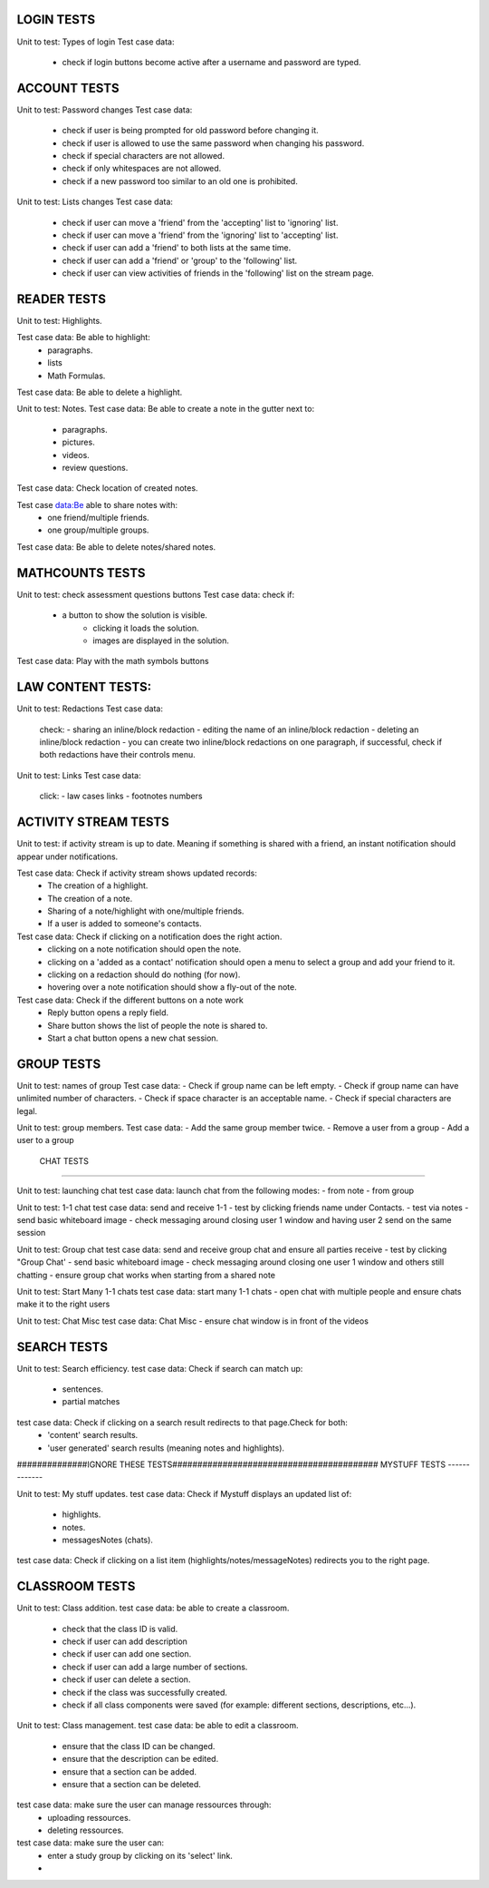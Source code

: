 LOGIN TESTS 
-----------

Unit to test: Types of login
Test case data: 
	- check if login buttons become active after a username and password are typed.  

	
ACCOUNT TESTS
-------------
Unit to test: Password changes 
Test case data: 
	- check if user is being prompted for old password before changing it. 
	- check if user is allowed to use the same password when changing his password. 
	- check if special characters are not allowed.
	- check if only whitespaces are not allowed.
	- check if a new password too similar to an old one is prohibited.
	

Unit to test: Lists changes 
Test case data: 
	- check if user can move a 'friend' from the 'accepting' list to 'ignoring' list. 
	- check if user can move a 'friend' from the 'ignoring' list to 'accepting' list. 
	- check if user can add a 'friend' to both lists at the same time. 
	- check if user can add a 'friend' or 'group' to the 'following' list. 
	- check if user can view activities of friends in the 'following' list on the stream page. 
	
READER TESTS
------------

Unit to test: Highlights. 

Test case data: Be able to highlight: 
	- paragraphs.  
	- lists
	- Math Formulas. 

Test case data: Be able to delete a highlight. 
			
Unit to test: Notes.
Test case data: Be able to create a note in the gutter next to: 
	- paragraphs.
	- pictures. 
	- videos.
	- review questions. 
	
Test case data: Check location of created notes. 
	
Test case data:Be able to share notes with: 
	- one friend/multiple friends. 
	- one group/multiple groups. 

Test case data: Be able to delete notes/shared notes. 

MATHCOUNTS TESTS
---------------------
Unit to test: check assessment questions buttons
Test case data:
check if:  
 - a button to show the solution is visible.
	 - clicking it loads the solution. 
	 - images are displayed in the solution. 

Test case data: Play with the math symbols buttons


LAW CONTENT TESTS: 
---------------------
Unit to test: Redactions
Test case data: 
	check: 
	- sharing an inline/block redaction
	- editing the name of an inline/block redaction 
	- deleting an inline/block redaction
	- you can create two inline/block redactions on one paragraph, if successful, check if both redactions have their controls menu. 
	
Unit to test: Links
Test case data: 
	click: 
	- law cases links
	- footnotes numbers


ACTIVITY STREAM TESTS 
---------------------
Unit to test: if activity stream is up to date. Meaning if something is shared with a friend, an instant notification should appear under notifications. 

Test case data: Check if activity stream shows updated records:
		- The creation of a highlight.
		- The creation of a note. 
		- Sharing of a note/highlight with one/multiple friends. 
		- If a user is added to someone's contacts. 

Test case data: Check if clicking on a notification does the right action.
		- clicking on a note notification should open the note.
		- clicking on a 'added as a contact' notification should open a menu to select a group and add your friend to it. 
		- clicking on a redaction should do nothing (for now).
		- hovering over a note notification should show a fly-out of the note. 

Test case data: Check if the different buttons on a note work
		- Reply button opens a reply field.
		- Share button shows the list of people the note is shared to. 
		- Start a chat button opens a new chat session. 
		
		
GROUP TESTS
-----------

Unit to test: names of group
Test case data: 
- Check if group name can be left empty.
- Check if group name can have unlimited number of characters. 
- Check if space character is an acceptable name. 
- Check if special characters are legal. 


Unit to test: group members. 
Test case data: 
- Add the same group member twice. 
- Remove a user from a group
- Add a user to a group

 CHAT TESTS
-----------

Unit to test:  launching chat
test case data: launch chat from the following modes:
- from note
- from group

Unit to test:  1-1 chat
test case data: send and receive 1-1
- test by clicking friends name under Contacts. 
- test via notes
- send basic whiteboard image
- check messaging around closing user 1 window and having user 2 send on the same session

Unit to test:  Group chat
test case data: send and receive group chat and ensure all parties receive
- test by clicking "Group Chat'  
- send basic whiteboard image
- check messaging around closing one user 1 window and others still chatting
- ensure group chat works when starting from a shared note

Unit to test:  Start Many 1-1 chats
test case data: start many 1-1 chats
- open chat with multiple people and ensure chats make it to the right users

Unit to test:  Chat Misc	
test case data: Chat Misc
- ensure chat window is in front of the videos 


SEARCH TESTS
------------

Unit to test: Search efficiency. 
test case data: Check if search can match up: 
	- sentences. 
	- partial matches
	
test case data: Check if clicking on a search result redirects to that page.Check for both: 
	- 'content' search results. 
	- 'user generated' search results (meaning notes and highlights).
	 

##############IGNORE THESE TESTS#########################################
MYSTUFF TESTS
-------------

Unit to test: My stuff updates. 
test case data: Check if Mystuff displays an updated list of: 
	- highlights. 
	- notes. 
	- messagesNotes (chats).
	
test case data: Check if clicking on a list item (highlights/notes/messageNotes) redirects you to the right page. 

CLASSROOM TESTS 
---------------

Unit to test: Class addition. 
test case data: be able to create a classroom. 
	- check that the class ID is valid. 
	- check if user can add description 
	- check if user can add one section. 
	- check if user can add a large number of sections. 
	- check if user can delete a section. 
	- check if the class was successfully created. 
	- check if all class components were saved (for example: different sections, descriptions, etc...). 
 
Unit to test: Class management. 
test case data: be able to edit a classroom. 
	- ensure that the class ID can be changed. 
	- ensure that the  description can be edited.
	- ensure that a section can be added. 
	- ensure that a section can be deleted. 

test case data: make sure the user can manage ressources through:
	- uploading ressources. 
	- deleting ressources. 

test case data: make sure the user can: 
	- enter a study group by clicking on its 'select' link.
	- 
